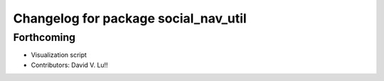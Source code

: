 ^^^^^^^^^^^^^^^^^^^^^^^^^^^^^^^^^^^^^
Changelog for package social_nav_util
^^^^^^^^^^^^^^^^^^^^^^^^^^^^^^^^^^^^^

Forthcoming
-----------
* Visualization script
* Contributors: David V. Lu!!
